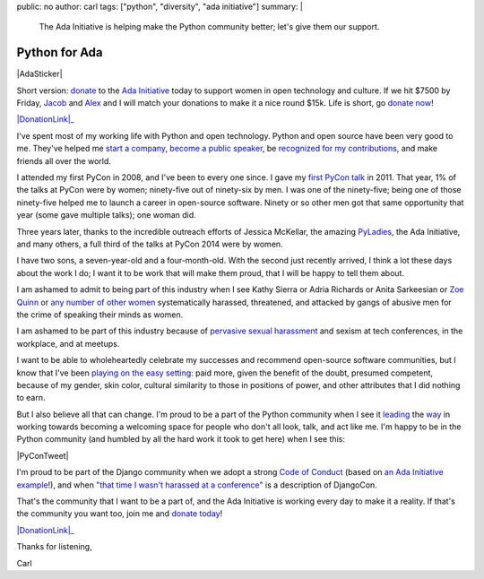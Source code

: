public: no
author: carl
tags: ["python", "diversity", "ada initiative"]
summary: |
    The Ada Initiative is helping make the Python community better; let's give
    them our support.


Python for Ada
==============

|AdaSticker|

Short version: `donate`_ to the `Ada Initiative`_ today to support women in
open technology and culture. If we hit $7500 by Friday, `Jacob`_ and `Alex`_
and I will match your donations to make it a nice round $15k. Life is short, go
`donate now`_!

|DonationLink|_

I've spent most of my working life with Python and open technology. Python and
open source have been very good to me. They've helped me `start a company`_,
`become a public speaker`_, be `recognized for my contributions`_, and make
friends all over the world.

I attended my first PyCon in 2008, and I've been to every one since. I gave my
`first PyCon talk`_ in 2011. That year, 1% of the talks at PyCon were by women;
ninety-five out of ninety-six by men. I was one of the ninety-five; being one
of those ninety-five helped me to launch a career in open-source
software. Ninety or so other men got that same opportunity that year (some gave
multiple talks); one woman did.

Three years later, thanks to the incredible outreach efforts of Jessica
McKellar, the amazing `PyLadies`_, the Ada Initiative, and many others, a full
third of the talks at PyCon 2014 were by women.

I have two sons, a seven-year-old and a four-month-old. With the second just
recently arrived, I think a lot these days about the work I do; I want it to be
work that will make them proud, that I will be happy to tell them about.

I am ashamed to admit to being part of this industry when I see Kathy Sierra or
Adria Richards or Anita Sarkeesian or `Zoe Quinn`_ or `any number of other
women`_ systematically harassed, threatened, and attacked by gangs of abusive
men for the crime of speaking their minds as women.

I am ashamed to be part of this industry because of `pervasive sexual
harassment`_ and sexism at tech conferences, in the workplace, and at meetups.

I want to be able to wholeheartedly celebrate my successes and recommend
open-source software communities, but I know that I've been `playing on the
easy setting`_: paid more, given the benefit of the doubt, presumed competent,
because of my gender, skin color, cultural similarity to those in positions of
power, and other attributes that I did nothing to earn.

But I also believe all that can change. I'm proud to be a part of the Python
community when I see it `leading`_ the `way`_ in working towards becoming a
welcoming space for people who don't all look, talk, and act like me. I'm happy
to be in the Python community (and humbled by all the hard work it took to get
here) when I see this:

|PyConTweet|

I'm proud to be part of the Django community when we adopt a strong `Code of
Conduct`_ (based on `an Ada Initiative example`_!), and when `"that time I
wasn't harassed at a conference"`_ is a description of DjangoCon.

That's the community that I want to be a part of, and the Ada Initiative is
working every day to make it a reality. If that's the community you want too,
join me and `donate today`_!

|DonationLink|_

Thanks for listening,

Carl


.. _leading: http://www.forbes.com/sites/women2/2013/04/09/record-number-of-women-give-tech-talks-at-pycon-2013/
.. _way: http://adainitiative.org/2012/10/leading-open-source-conference-pycon-us-shares-responsereport-guidelines-for-harassment/
.. _Ada Initiative: http://adainitiative.org/
.. _donate: https://supportada.org/?campaign=python
.. _donate now: https://supportada.org/?campaign=python
.. _donate today: https://supportada.org/?campaign=python
.. _Alex: http://alexgaynor.net/
.. _Jacob: http://jacobian.org/
.. _start a company: http://oddbird.net/2013/12/30/sixth-year/
.. _become a public speaker: http://pyvideo.org/speaker/35/carl-meyer
.. _recognized for my contributions: https://docs.djangoproject.com/en/dev/internals/team/
.. _pervasive sexual harassment: http://anontechlady.wordpress.com/2014/08/04/my-first-oscon/
.. _Zoe Quinn: http://www.cracked.com/blog/5-things-i-learned-as-internets-most-hated-person/
.. _any number of other women: http://geekfeminism.wikia.com/wiki/Timeline_of_incidents
.. _playing on the easy setting: http://whatever.scalzi.com/2012/05/15/straight-white-male-the-lowest-difficulty-setting-there-is/
.. _Code of Conduct: https://www.djangoproject.com/conduct/
.. _an Ada Initiative example: http://geekfeminism.wikia.com/index.php?title=Conference_anti-harassment_policy
.. _"that time I wasn't harassed at a conference": http://geekfeminism.org/2013/08/15/that-time-i-wasnt-harassed-at-a-conference/
.. _first PyCon talk: http://pyvideo.org/video/389/pycon-2011--reverse-engineering-ian-bicking--39-s
.. _PyLadies: http://www.pyladies.com/

.. |DonationLink| raw:: html

    <img width="400" align="center" src="https://adainitiative.org/counters/2014counter-python.svg">

.. _DonationLink: https://supportada.org/?campaign=python

.. |PyConTweet| raw:: html

    <blockquote class="twitter-tweet" lang="en"><p>Hello from your <a href="https://twitter.com/pycon">@PyCon</a> Diversity Outreach Chair. % PyCon talks by women: (2011: 1%), (2012: 7%), (2013: 15%), (2014: 33%). Outreach works.</p>&mdash; Jessica McKellar (@jessicamckellar) <a href="https://twitter.com/jessicamckellar/status/413009020522221568">December 17, 2013</a></blockquote>
    <script async src="//platform.twitter.com/widgets.js" charset="utf-8"></script>

.. |AdaSticker| raw:: html

    <a href="https://supportada.org/?campaign=python"><img height="300" style="float: right;" src="/static/images/Ada-Initiative-color-sticker-208x300.png"></a>
